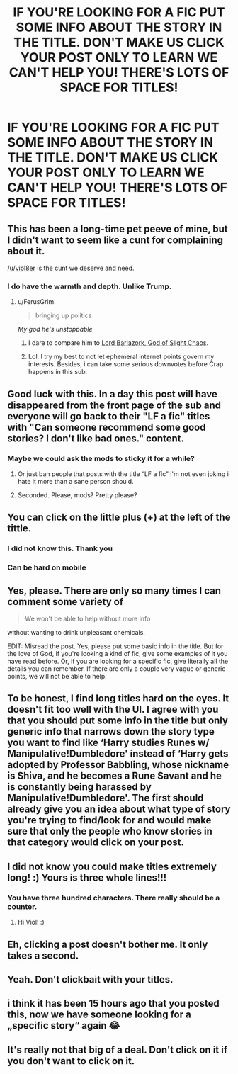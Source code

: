 #+TITLE: IF YOU'RE LOOKING FOR A FIC PUT SOME INFO ABOUT THE STORY IN THE TITLE. DON'T MAKE US CLICK YOUR POST ONLY TO LEARN WE CAN'T HELP YOU! THERE'S LOTS OF SPACE FOR TITLES!

* IF YOU'RE LOOKING FOR A FIC PUT SOME INFO ABOUT THE STORY IN THE TITLE. DON'T MAKE US CLICK YOUR POST ONLY TO LEARN WE CAN'T HELP YOU! THERE'S LOTS OF SPACE FOR TITLES!
:PROPERTIES:
:Author: viol8er
:Score: 206
:DateUnix: 1516560197.0
:DateShort: 2018-Jan-21
:FlairText: Meta
:END:

** This has been a long-time pet peeve of mine, but I didn't want to seem like a cunt for complaining about it.

[[/u/viol8er]] is the cunt we deserve and need.
:PROPERTIES:
:Author: FerusGrim
:Score: 66
:DateUnix: 1516572277.0
:DateShort: 2018-Jan-22
:END:

*** I do have the warmth and depth. Unlike Trump.
:PROPERTIES:
:Author: viol8er
:Score: 31
:DateUnix: 1516573195.0
:DateShort: 2018-Jan-22
:END:

**** u/FerusGrim:
#+begin_quote
  bringing up politics
#+end_quote

/My god he's unstoppable/
:PROPERTIES:
:Author: FerusGrim
:Score: 53
:DateUnix: 1516575277.0
:DateShort: 2018-Jan-22
:END:

***** I dare to compare him to [[https://imgur.com/gallery/njiiW][Lord Barlazork, God of Slight Chaos]].
:PROPERTIES:
:Author: MolochDhalgren
:Score: 14
:DateUnix: 1516606589.0
:DateShort: 2018-Jan-22
:END:


***** Lol. I try my best to not let ephemeral internet points govern my interests. Besides, i can take some serious downvotes before Crap happens in this sub.
:PROPERTIES:
:Author: viol8er
:Score: 14
:DateUnix: 1516576021.0
:DateShort: 2018-Jan-22
:END:


** Good luck with this. In a day this post will have disappeared from the front page of the sub and everyone will go back to their "LF a fic" titles with "Can someone recommend some good stories? I don't like bad ones." content.
:PROPERTIES:
:Author: Taure
:Score: 58
:DateUnix: 1516563109.0
:DateShort: 2018-Jan-21
:END:

*** Maybe we could ask the mods to sticky it for a while?
:PROPERTIES:
:Author: SilverSlothmaster
:Score: 18
:DateUnix: 1516567509.0
:DateShort: 2018-Jan-22
:END:

**** Or just ban people that posts with the title “LF a fic” i'm not even joking i hate it more than a sane person should.
:PROPERTIES:
:Author: Manicial
:Score: 6
:DateUnix: 1516608309.0
:DateShort: 2018-Jan-22
:END:


**** Seconded. Please, mods? Pretty please?
:PROPERTIES:
:Author: frankenstien_farts
:Score: 2
:DateUnix: 1516626790.0
:DateShort: 2018-Jan-22
:END:


** You can click on the little plus (+) at the left of the tittle.
:PROPERTIES:
:Author: Quoba
:Score: 15
:DateUnix: 1516566908.0
:DateShort: 2018-Jan-22
:END:

*** I did not know this. Thank you
:PROPERTIES:
:Author: fireflii
:Score: 3
:DateUnix: 1516570630.0
:DateShort: 2018-Jan-22
:END:


*** Can be hard on mobile
:PROPERTIES:
:Author: viol8er
:Score: 7
:DateUnix: 1516568389.0
:DateShort: 2018-Jan-22
:END:


** Yes, please. There are only so many times I can comment some variety of

#+begin_quote
  We won't be able to help without more info
#+end_quote

without wanting to drink unpleasant chemicals.

EDIT: Misread the post. Yes, please put some basic info in the title. But for the love of God, if you're looking a kind of fic, give some examples of it you have read before. Or, if you are looking for a specific fic, give literally all the details you can remember. If there are only a couple very vague or generic points, we will not be able to help.
:PROPERTIES:
:Author: yarglethatblargle
:Score: 8
:DateUnix: 1516577765.0
:DateShort: 2018-Jan-22
:END:


** To be honest, I find long titles hard on the eyes. It doesn't fit too well with the UI. I agree with you that you should put some info in the title but only generic info that narrows down the story type you want to find like ‘Harry studies Runes w/ Manipulative!Dumbledore' instead of ‘Harry gets adopted by Professor Babbling, whose nickname is Shiva, and he becomes a Rune Savant and he is constantly being harassed by Manipulative!Dumbledore'. The first should already give you an idea about what type of story you're trying to find/look for and would make sure that only the people who know stories in that category would click on your post.
:PROPERTIES:
:Score: 9
:DateUnix: 1516589546.0
:DateShort: 2018-Jan-22
:END:


** I did not know you could make titles extremely long! :) Yours is three whole lines!!!
:PROPERTIES:
:Score: 5
:DateUnix: 1516572851.0
:DateShort: 2018-Jan-22
:END:

*** You have three hundred characters. There really should be a counter.
:PROPERTIES:
:Author: viol8er
:Score: 11
:DateUnix: 1516576195.0
:DateShort: 2018-Jan-22
:END:

**** Hi Viol! :)
:PROPERTIES:
:Score: -2
:DateUnix: 1516576618.0
:DateShort: 2018-Jan-22
:END:


** Eh, clicking a post doesn't bother me. It only takes a second.
:PROPERTIES:
:Author: littlemisjiff
:Score: 16
:DateUnix: 1516563236.0
:DateShort: 2018-Jan-21
:END:


** Yeah. Don't clickbait with your titles.
:PROPERTIES:
:Author: UndeadBBQ
:Score: 1
:DateUnix: 1516621886.0
:DateShort: 2018-Jan-22
:END:


** i think it has been 15 hours ago that you posted this, now we have someone looking for a „specific story“ again 😂
:PROPERTIES:
:Author: natus92
:Score: 1
:DateUnix: 1516627517.0
:DateShort: 2018-Jan-22
:END:


** It's really not that big of a deal. Don't click on it if you don't want to click on it.
:PROPERTIES:
:Author: SteeltoedSiren
:Score: 1
:DateUnix: 1517697929.0
:DateShort: 2018-Feb-04
:END:
